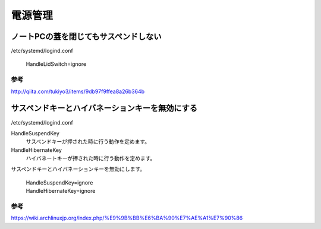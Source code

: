 .. -*- coding: utf-8; mode: rst; -*-


電源管理
========

ノートPCの蓋を閉じてもサスペンドしない
--------------------------------------

/etc/systemd/logind.conf

	HandleLidSwitch=ignore

参考
....

http://qiita.com/tukiyo3/items/9db97f9ffea8a26b364b

サスペンドキーとハイバネーションキーを無効にする
------------------------------------------------

/etc/systemd/logind.conf

HandleSuspendKey
	サスペンドキーが押された時に行う動作を定めます。
	
HandleHibernateKey
	ハイバネートキーが押された時に行う動作を定めます。

サスペンドキーとハイバネーションキーを無効にします。
	
	| HandleSuspendKey=ignore
	| HandleHibernateKey=ignore

参考
....

https://wiki.archlinuxjp.org/index.php/%E9%9B%BB%E6%BA%90%E7%AE%A1%E7%90%86

